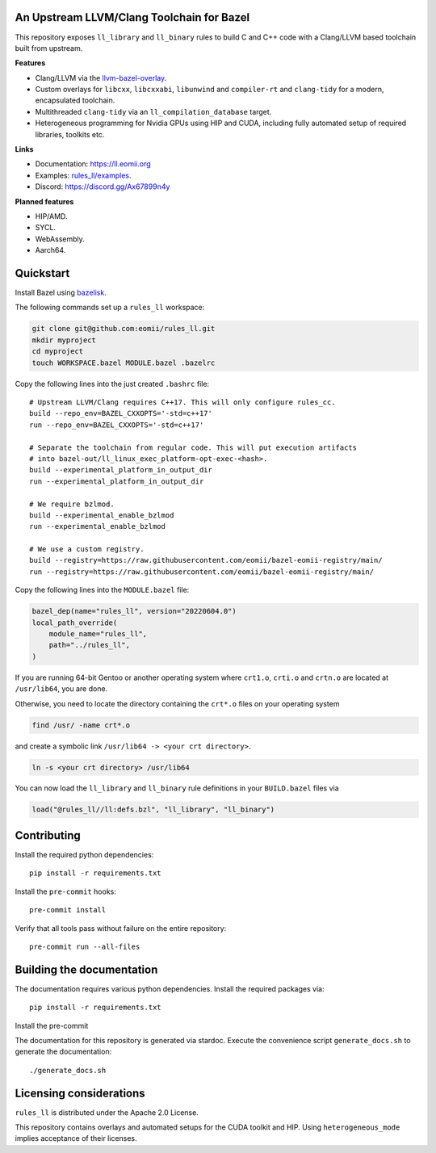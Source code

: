 An Upstream LLVM/Clang Toolchain for Bazel
------------------------------------------

This repository exposes ``ll_library`` and ``ll_binary`` rules to build C and
C++ code with a Clang/LLVM based toolchain built from upstream.

**Features**

- Clang/LLVM via the
  `llvm-bazel-overlay <https://github.com/llvm/llvm-project/tree/main/utils/bazel>`_.
- Custom overlays for ``libcxx``, ``libcxxabi``, ``libunwind`` and
  ``compiler-rt`` and ``clang-tidy`` for a modern, encapsulated toolchain.
- Multithreaded ``clang-tidy`` via an ``ll_compilation_database`` target.
- Heterogeneous programming for Nvidia GPUs using HIP and CUDA, including fully
  automated setup of required libraries, toolkits etc.

**Links**

- Documentation: `<https://ll.eomii.org>`_
- Examples: `rules_ll/examples <https://github.com/eomii/rules_ll/tree/main/examples>`_.
- Discord: `<https://discord.gg/Ax67899n4y>`_

**Planned features**

- HIP/AMD.
- SYCL.
- WebAssembly.
- Aarch64.

Quickstart
----------

Install Bazel using `bazelisk <https://bazel.build/install/bazelisk>`_.

The following commands set up a ``rules_ll`` workspace:

.. code:: bash

   git clone git@github.com:eomii/rules_ll.git
   mkdir myproject
   cd myproject
   touch WORKSPACE.bazel MODULE.bazel .bazelrc

Copy the following lines into the just created ``.bashrc`` file::

   # Upstream LLVM/Clang requires C++17. This will only configure rules_cc.
   build --repo_env=BAZEL_CXXOPTS='-std=c++17'
   run --repo_env=BAZEL_CXXOPTS='-std=c++17'

   # Separate the toolchain from regular code. This will put execution artifacts
   # into bazel-out/ll_linux_exec_platform-opt-exec-<hash>.
   build --experimental_platform_in_output_dir
   run --experimental_platform_in_output_dir

   # We require bzlmod.
   build --experimental_enable_bzlmod
   run --experimental_enable_bzlmod

   # We use a custom registry.
   build --registry=https://raw.githubusercontent.com/eomii/bazel-eomii-registry/main/
   run --registry=https://raw.githubusercontent.com/eomii/bazel-eomii-registry/main/

Copy the following lines into the ``MODULE.bazel`` file:

.. code:: python

   bazel_dep(name="rules_ll", version="20220604.0")
   local_path_override(
       module_name="rules_ll",
       path="../rules_ll",
   )

If you are running 64-bit Gentoo or another operating system where ``crt1.o``,
``crti.o`` and ``crtn.o`` are located at ``/usr/lib64``, you are done.

Otherwise, you need to locate the directory containing the ``crt*.o`` files on
your operating system

.. code:: bash

   find /usr/ -name crt*.o

and create a symbolic link ``/usr/lib64 -> <your crt directory>``.

.. code:: bash

   ln -s <your crt directory> /usr/lib64

You can now load the ``ll_library`` and ``ll_binary`` rule definitions in your
``BUILD.bazel`` files via

.. code:: python

   load("@rules_ll//ll:defs.bzl", "ll_library", "ll_binary")


Contributing
------------

Install the required python dependencies::

   pip install -r requirements.txt

Install the ``pre-commit`` hooks::

   pre-commit install

Verify that all tools pass without failure on the entire repository::

   pre-commit run --all-files

Building the documentation
--------------------------

The documentation requires various python dependencies. Install the required
packages via::

   pip install -r requirements.txt

Install the pre-commit

The documentation for this repository is generated via stardoc. Execute the
convenience script ``generate_docs.sh`` to generate the documentation::

   ./generate_docs.sh

Licensing considerations
------------------------

``rules_ll`` is distributed under the Apache 2.0 License.

This repository contains overlays and automated setups for the CUDA toolkit and
HIP. Using ``heterogeneous_mode`` implies acceptance of their licenses.

